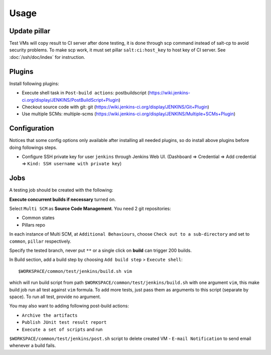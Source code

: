 Usage
=====

.. TODO: FIX

Update pillar
-------------

Test VMs will copy result to CI server after done testing, it is done through
scp command instead of salt-cp to avoid security problems. To make scp work,
it must set pillar ``salt:ci:host_key`` to host key of CI server. See
:doc:`/ssh/doc/index` for instruction.

Plugins
-------

Install following plugins:

- Execute shell task in ``Post-build actions``: postbuildscript (https://wiki.jenkins-ci.org/display/JENKINS/PostBuildScript+Plugin)
- Checkout source code with git: git (https://wiki.jenkins-ci.org/display/JENKINS/Git+Plugin)
- Use multiple SCMs: multiple-scms (https://wiki.jenkins-ci.org/display/JENKINS/Multiple+SCMs+Plugin)

Configuration
-------------

Notices that some config options only available after installing all needed
plugins, so do install above plugins before doing followings steps.

- Configure SSH private key
  for user ``jenkins`` through Jenkins Web UI. (Dashboard => Credential
  => Add credential => ``Kind: SSH username with private key``)

Jobs
----

A testing job should be created with the following:

**Execute concurrent builds if necessary** turned on.

Select ``Multi SCM`` as **Source Code Management**. You need 2 git
repositories:

- Common states
- Pillars repo

In each instance of Multi SCM, at ``Additional Behaviours``, choose
``Check out to a sub-directory`` and set to ``common``, ``pillar``
respectively.

Specify the tested branch, never put ``**`` or a single click on **build**
can trigger 200 builds.

In Build section, add a build step by choosing
``Add build step`` > ``Execute shell``::

    $WORKSPACE/common/test/jenkins/build.sh vim

which will run build script from path
``$WORKSPACE/common/test/jenkins/build.sh`` with one argument ``vim``,
this make build job run all test against ``vim`` formula.
To add more tests, just pass them as arguments to this script (separate
by space). To run all test, provide no argument.

You may also want to adding following post-build actions:

- ``Archive the artifacts``
- ``Publish JUnit test result report``
- ``Execute a set of scripts`` and run
``$WORKSPACE/common/test/jenkins/post.sh`` script to delete created VM
- ``E-mail Notification`` to send email whenever a build fails.
